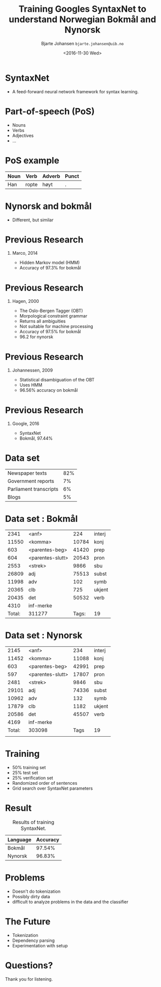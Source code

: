#+OPTIONS: H:1 texht:t toc:nil
#+PROPERTY: dir ./build
#+STARTUP: showall
#+STARTUP: beamer
#+LATEX_CLASS: beamer
#+BEAMER_THEME: default
#+LATEX_HEADER: \usepackage[round]{natbib}
#+LATEX_HEADER: \usepackage{multicol}
#+LATEX_HEADER: \usepackage{tikz}
#+LATEX_HEADER: \usepackage{color}
#+LATEX_HEADER: \usetikzlibrary{shapes,calc}
#+LATEX_HEADER_EXTRA: \beamertemplatenavigationsymbolsempty
#+BIND: org-beamer-frame-default-options "[allowframebreaks]"

#+TITLE: Training Googles SyntaxNet to
#+TITLE: understand Norwegian Bokmål and
#+TITLE: Nynorsk


#+AUTHOR: Bjarte Johansen
#+AUTHOR: \texttt{bjarte.johansen@uib.no}

#+DATE: <2016-11-30 Wed>
#+LOCATION: Bergen

* SyntaxNet

  - A feed-forward neural network framework for syntax learning.

* Part-of-speech (PoS)

  - Nouns
  - Verbs
  - Adjectives
  - ...

* PoS example

  | Noun | Verb  | Adverb | Punct |
  |------+-------+--------+-------|
  | Han  | ropte | høyt   | .     |


* Nynorsk and bokmål

  - Different, but similar


* Previous Research
** Marco, 2014
   - Hidden Markov model (HMM)
   - Accuracy of 97.3% for bokmål


* Previous Research
** Hagen, 2000
   - The Oslo-Bergen Tagger (OBT)
   - Morpological constraint grammar
   - Returns all ambiguities
   - Not suitable for machine processing
   - Accuracy of 97.5% for bokmål
   - 96.2 for nynorsk

* Previous Research
** Johannessen, 2009
   - Statistical disambiguation of the OBT
   - Uses HMM
   - 96.56% accuracy on bokmål

* Previous Research
** Google, 2016
   - SyntaxNet
   - Bokmål, 97.44%

* Data set

  | Newspaper texts        | 82% |
  | Government reports     |  7% |
  | Parliament transcripts |  6% |
  | Blogs                  |  5% |

* Data set : Bokmål

  |   2341 | <anf>            | 224             | interj |
  |  11550 | <komma>          | 	  10784 | konj   |
  |    603 | <parentes-beg>   | 	  41420 | prep   |
  |    604 | <parentes-slutt> | 	  20543 | pron   |
  |   2553 | <strek>          | 	   9866 | sbu    |
  |  26809 | adj              | 	  75513 | subst  |
  |  11998 | adv              | 	    102 | symb   |
  |  20365 | clb              | 	    725 | ukjent |
  |  20435 | det              | 	  50532 | verb   |
  |   4310 | inf-merke        |                 |        |
  |--------+------------------+-----------------+--------|
  | Total: | 311277           | Tags:           | 19     |

* Data set : Nynorsk

  |   2145 | <anf>            | 234             | interj |
  |  11452 | <komma>          | 	  11088 | konj   |
  |    603 | <parentes-beg>   | 	  42991 | prep   |
  |    597 | <parentes-slutt> | 	  17807 | pron   |
  |   2481 | <strek>          | 	   9846 | sbu    |
  |  29101 | adj              | 	  74336 | subst  |
  |  10962 | adv              | 	    132 | symb   |
  |  17879 | clb              | 	   1182 | ukjent |
  |  20586 | det              | 	  45507 | verb   |
  |   4169 | inf-merke        |                 |        |
  |--------+------------------+-----------------+--------|
  | Total: | 303098           | Tags            | 19     |
  |        |                  |                 |        |


* Training

  - 50% training set
  - 25% test set
  - 25% verification set
  - Randomized order of sentences
  - Grid search over SyntaxNet parameters


* Result

    #+NAME: tab:result
  #+CAPTION: Results of training SyntaxNet.
  #+ATTR_LATEX: :align l | r
  | Language | Accuracy |
  |----------+----------|
  | Bokmål   |   97.54% |
  | Nynorsk  |   96.83% |


* Problems
  - Doesn't do tokenization
  - Possibly dirty data
  - difficult to analyze problems in the data and the classifier

* The Future
  - Tokenization
  - Dependency parsing
  - Experimentation with setup

* Questions?

  Thank you for listening.

